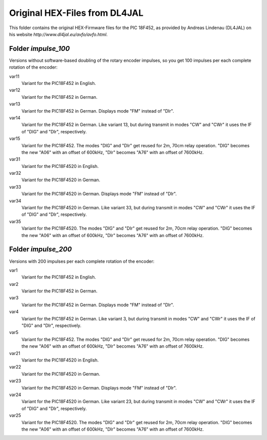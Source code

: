 ==============================
Original HEX-Files from DL4JAL
==============================

This folder contains the original HEX-Firmware files for the
PIC 18F452, as provided by Andreas Lindenau (DL4JAL) on his
website `http://www.dl4jal.eu/avfo/avfo.html`.

Folder `impulse_100`
====================

Versions without software-based doubling of the rotary encoder impulses,
so you get 100 impulses per each complete rotation of the encoder:

var11
    Variant for the PIC18F452 in English.

var12
    Variant for the PIC18F452 in German.

var13
    Variant for the PIC18F452 in German. Displays mode "FM" instead of "DIr".

var14
    Variant for the PIC18F452 in German. Like variant 13, but during transmit in modes "CW" and "CWr" it uses the IF of "DIG" and "DIr", respectively.

var15
    Variant for the PIC18F452. The modes "DIG" and "DIr" get reused for 2m, 70cm relay operation. "DIG" becomes the new "A06" with an offset of 600kHz, "DIr" becomes "A76" with an offset of 7600kHz.

var31
    Variant for the PIC18F4520 in English.

var32
    Variant for the PIC18F4520 in German.

var33
    Variant for the PIC18F4520 in German. Displays mode "FM" instead of "DIr".

var34
    Variant for the PIC18F4520 in German. Like variant 33, but during transmit in modes "CW" and "CWr" it uses the IF of "DIG" and "DIr", respectively.

var35
    Variant for the PIC18F4520. The modes "DIG" and "DIr" get reused for 2m, 70cm relay operation. "DIG" becomes the new "A06" with an offset of 600kHz, "DIr" becomes "A76" with an offset of 7600kHz.


Folder `impulse_200`
====================

Versions with 200 impulses per each complete rotation of the encoder:

var1
    Variant for the PIC18F452 in English.

var2
    Variant for the PIC18F452 in German.

var3
    Variant for the PIC18F452 in German. Displays mode "FM" instead of "DIr".

var4
    Variant for the PIC18F452 in German. Like variant 3, but during transmit in modes "CW" and "CWr" it uses the IF of "DIG" and "DIr", respectively.

var5
    Variant for the PIC18F452. The modes "DIG" and "DIr" get reused for 2m, 70cm relay operation. "DIG" becomes the new "A06" with an offset of 600kHz, "DIr" becomes "A76" with an offset of 7600kHz.

var21
    Variant for the PIC18F4520 in English.

var22
    Variant for the PIC18F4520 in German.

var23
    Variant for the PIC18F4520 in German. Displays mode "FM" instead of "DIr".

var24
    Variant for the PIC18F4520 in German. Like variant 23, but during transmit in modes "CW" and "CWr" it uses the IF of "DIG" and "DIr", respectively.

var25
    Variant for the PIC18F4520. The modes "DIG" and "DIr" get reused for 2m, 70cm relay operation. "DIG" becomes the new "A06" with an offset of 600kHz, "DIr" becomes "A76" with an offset of 7600kHz.

